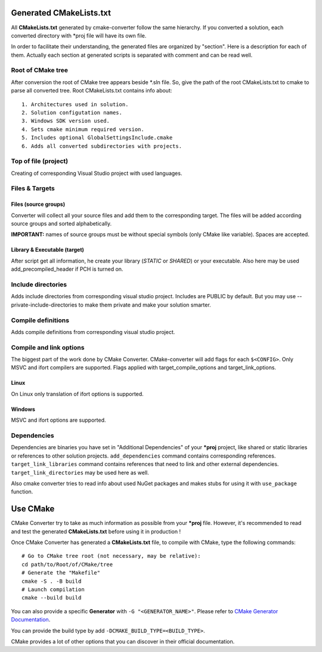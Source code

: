 .. _cmake:

Generated CMakeLists.txt
************************

All **CMakeLists.txt** generated by cmake-converter follow the same hierarchy.
If you converted a solution, each converted directory with \*proj file will have its own file.

In order to facilitate their understanding, the generated files are organized by "section". Here is a description for each of them.
Actually each section at generated scripts is separated with comment and can be read well.

Root of CMake tree
==================

After conversion the root of CMake tree appears beside \*.sln file.
So, give the path of the root CMakeLists.txt to cmake to parse all converted tree.
Root CMakeLists.txt contains info about::

    1. Architectures used in solution.
    2. Solution configutation names.
    3. Windows SDK version used.
    4. Sets cmake minimum required version.
    5. Includes optional GlobalSettingsInclude.cmake
    6. Adds all converted subdirectories with projects.

Top of file (project)
=====================

Creating of corresponding Visual Studio project with used languages.

Files & Targets
===============

Files (source groups)
---------------------

Converter will collect all your source files and add them to the corresponding target.
The files will be added according source groups and sorted alphabetically.

**IMPORTANT:** names of source groups must be without special symbols (only CMake like variable). Spaces are accepted.

Library & Executable (target)
-----------------------------

After script get all information, he create your library (`STATIC` or `SHARED`) or your executable.
Also here may be used add_precompiled_header if PCH is turned on.

Include directories
===================

Adds include directories from corresponding visual studio project.
Includes are PUBLIC by default.
But you may use --private-include-directories to make them private and make your solution smarter.

Compile definitions
===================

Adds compile definitions from corresponding visual studio project.

Compile and link options
========================

The biggest part of the work done by CMake Converter. CMake-converter will add flags for each ``$<CONFIG>``.
Only MSVC and ifort compilers are supported. Flags applied with target_compile_options and target_link_options.

Linux
-----

On Linux only translation of ifort options is supported.

Windows
-------

MSVC and ifort options are supported.

Dependencies
============

Dependencies are binaries you have set in "Additional Dependencies" of your ***proj** project, like shared or static libraries or references to other solution projects.
``add_dependencies`` command contains corresponding references.
``target_link_libraries`` command contains references that need to link and other external dependencies.
``target_link_directories`` may be used here as well.

Also cmake converter tries to read info about used NuGet packages and makes stubs for using it with ``use_package`` function.

Use CMake
*********

CMake Converter try to take as much information as possible from your ***proj** file.
However, it's recommended to read and test the generated **CMakeLists.txt** before using it in production !

Once CMake Converter has generated a **CMakeLists.txt** file, to compile with CMake, type the following commands::

    # Go to CMake tree root (not necessary, may be relative):
    cd path/to/Root/of/CMake/tree
    # Generate the "Makefile"
    cmake -S . -B build
    # Launch compilation
    cmake --build build

You can also provide a specific **Generator** with ``-G "<GENERATOR_NAME>"``. Please refer to `CMake Generator Documentation <https://cmake.org/cmake/help/v3.5/manual/cmake-generators.7.html>`_.

You can provide the build type by add ``-DCMAKE_BUILD_TYPE=<BUILD_TYPE>``.

CMake provides a lot of other options that you can discover in their official documentation.

